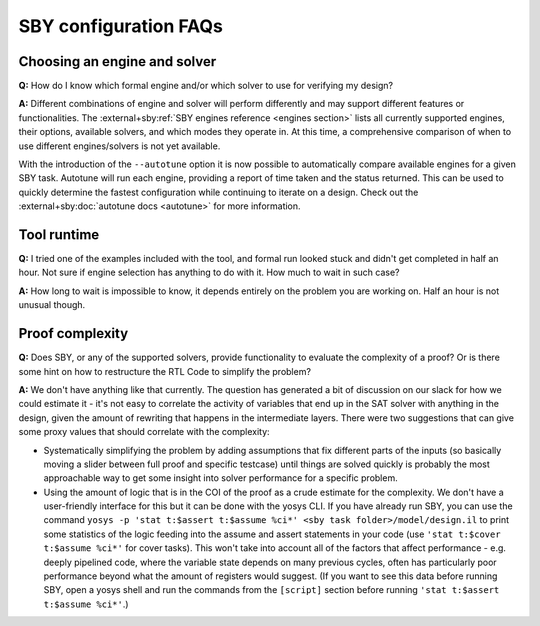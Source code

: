 SBY configuration FAQs
----------------------

Choosing an engine and solver
^^^^^^^^^^^^^^^^^^^^^^^^^^^^^

**Q:** How do I know which formal engine and/or which solver to use for
verifying my design?

**A:** Different combinations of engine and solver will perform differently and
may support different features or functionalities.  The :external+sby:ref:`SBY
engines reference <engines section>` lists all currently supported engines,
their options, available solvers, and which modes they operate in.  At this
time, a comprehensive comparison of when to use different engines/solvers is not
yet available.

With the introduction of the ``--autotune`` option it is now possible to
automatically compare available engines for a given SBY task.  Autotune will run
each engine, providing a report of time taken and the status returned.  This can
be used to quickly determine the fastest configuration while continuing to
iterate on a design. Check out the :external+sby:doc:`autotune docs <autotune>`
for more information.


Tool runtime
^^^^^^^^^^^^

**Q:** I tried one of the examples included with the tool, and formal run looked stuck and didn't
get completed in half an hour. Not sure if engine selection has anything to do with it. How much to
wait in such case?

**A:** How long to wait is impossible to know, it depends entirely on the problem you are working
on. Half an hour is not unusual though.


Proof complexity
^^^^^^^^^^^^^^^^

**Q:** Does SBY, or any of the supported solvers, provide functionality to evaluate the complexity
of a proof? Or is there some hint on how to restructure the RTL Code to simplify the problem?

**A:** We don't have anything like that currently. The question has generated a bit of discussion on
our slack for how we could estimate it - it's not easy to correlate the activity of variables that
end up in the SAT solver with anything in the design, given the amount of rewriting that happens in
the intermediate layers. There were two suggestions that can give some proxy values that should
correlate with the complexity:

- Systematically simplifying the problem by adding assumptions that fix different parts of the
  inputs (so basically moving a slider between full proof and specific testcase) until things are
  solved quickly is probably the most approachable way to get some insight into solver performance
  for a specific problem.

- Using the amount of logic that is in the COI of the proof as a crude estimate for the complexity.
  We don't have a user-friendly interface for this but it can be done with the yosys CLI. If you
  have already run SBY, you can use the command ``yosys -p 'stat t:$assert t:$assume %ci*' <sby task
  folder>/model/design.il`` to print some statistics of the logic feeding into the assume and assert
  statements in your code (use ``'stat t:$cover t:$assume %ci*'`` for cover tasks). This won't take
  into account all of the factors that affect performance - e.g. deeply pipelined code, where the
  variable state depends on many previous cycles, often has particularly poor performance beyond
  what the amount of registers would suggest. (If you want to see this data before running SBY, open
  a yosys shell and run the commands from the ``[script]`` section before running ``'stat t:$assert
  t:$assume %ci*'``.)


.. Running multiple checks
.. ^^^^^^^^^^^^^^^^^^^^^^^
 
.. **Q:** Is it possible to have more than 1 liveness property check in single formal run?

.. **A:** Yes, add to SBY file.
